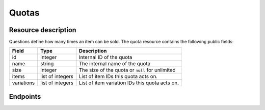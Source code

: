 Quotas
======

Resource description
--------------------

Questions define how many times an item can be sold.
The quota resource contains the following public fields:

.. rst-class:: rest-resource-table

===================================== ========================== =======================================================
Field                                 Type                       Description
===================================== ========================== =======================================================
id                                    integer                    Internal ID of the quota
name                                  string                     The internal name of the quota
size                                  integer                    The size of the quota or ``null`` for unlimited
items                                 list of integers           List of item IDs this quota acts on.
variations                            list of integers           List of item variation IDs this quota acts on.
===================================== ========================== =======================================================


Endpoints
---------

.. http:get:: /api/v1/organizers/(organizer)/events/(event)/quotas/

   Returns a list of all quotas within a given event.

   **Example request**:

   .. sourcecode:: http

      GET /api/v1/organizers/bigevents/events/sampleconf/quotas/ HTTP/1.1
      Host: pretix.eu
      Accept: application/json, text/javascript

   **Example response**:

   .. sourcecode:: http

      HTTP/1.1 200 OK
      Vary: Accept
      Content-Type: text/javascript

      {
        "count": 1,
        "next": null,
        "previous": null,
        "results": [
          {
            "id": 1,
            "name": "Ticket Quota",
            "size": 200,
            "items": [1, 2],
            "variations": [1, 4, 5, 7]
          }
        ]
      }

   :query integer page: The page number in case of a multi-page result set, default is 1
   :query string ordering: Manually set the ordering of results. Valid fields to be used are ``id`` and ``position``.
                           Default: ``position``
   :param organizer: The ``slug`` field of the organizer to fetch
   :param event: The ``slug`` field of the event to fetch
   :statuscode 200: no error
   :statuscode 401: Authentication failure
   :statuscode 403: The requested organizer/event does not exist **or** you have no permission to view this resource.

.. http:get:: /api/v1/organizers/(organizer)/events/(event)/quotas/(id)/

   Returns information on one quota, identified by its ID.

   **Example request**:

   .. sourcecode:: http

      GET /api/v1/organizers/bigevents/events/sampleconf/quotas/1/ HTTP/1.1
      Host: pretix.eu
      Accept: application/json, text/javascript

   **Example response**:

   .. sourcecode:: http

      HTTP/1.1 200 OK
      Vary: Accept
      Content-Type: text/javascript

      {
        "id": 1,
        "name": "Ticket Quota",
        "size": 200,
        "items": [1, 2],
        "variations": [1, 4, 5, 7]
      }

   :param organizer: The ``slug`` field of the organizer to fetch
   :param event: The ``slug`` field of the event to fetch
   :param id: The ``id`` field of the quota to fetch
   :statuscode 200: no error
   :statuscode 401: Authentication failure
   :statuscode 403: The requested organizer/event does not exist **or** you have no permission to view this resource.

.. http:get:: /api/v1/organizers/(organizer)/events/(event)/quotas/(id)/availability/

   Returns availability information on one quota, identified by its ID.

   **Example request**:

   .. sourcecode:: http

      GET /api/v1/organizers/bigevents/events/sampleconf/quotas/1/availability/ HTTP/1.1
      Host: pretix.eu
      Accept: application/json, text/javascript

   **Example response**:

   .. sourcecode:: http

      HTTP/1.1 200 OK
      Vary: Accept
      Content-Type: text/javascript

      {
        "available": true,
        "available_number": 419,
        "total_size": 1000,
        "pending_orders": 25,
        "paid_orders": 423,
        "cart_positions": 7,
        "blocking_vouchers": 126,
        "waiting_list": 0
    }

   Note that ``total_size`` and ``available_number`` are ``null`` in case of unlimited quotas.

   :param organizer: The ``slug`` field of the organizer to fetch
   :param event: The ``slug`` field of the event to fetch
   :param id: The ``id`` field of the quota to fetch
   :statuscode 200: no error
   :statuscode 401: Authentication failure
   :statuscode 403: The requested organizer/event does not exist **or** you have no permission to view this resource.
